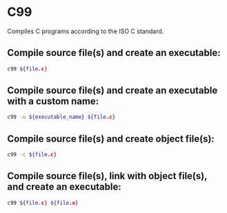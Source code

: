 * C99

Compiles C programs according to the ISO C standard.

** Compile source file(s) and create an executable:

#+BEGIN_SRC sh
  c99 ${file.c}
#+END_SRC

** Compile source file(s) and create an executable with a custom name:

#+BEGIN_SRC sh
  c99 -o ${executable_name} ${file.c}
#+END_SRC

** Compile source file(s) and create object file(s):

#+BEGIN_SRC sh
  c99 -c ${file.c}
#+END_SRC

** Compile source file(s), link with object file(s), and create an executable:

#+BEGIN_SRC sh
  c99 ${file.c} ${file.o}
#+END_SRC
